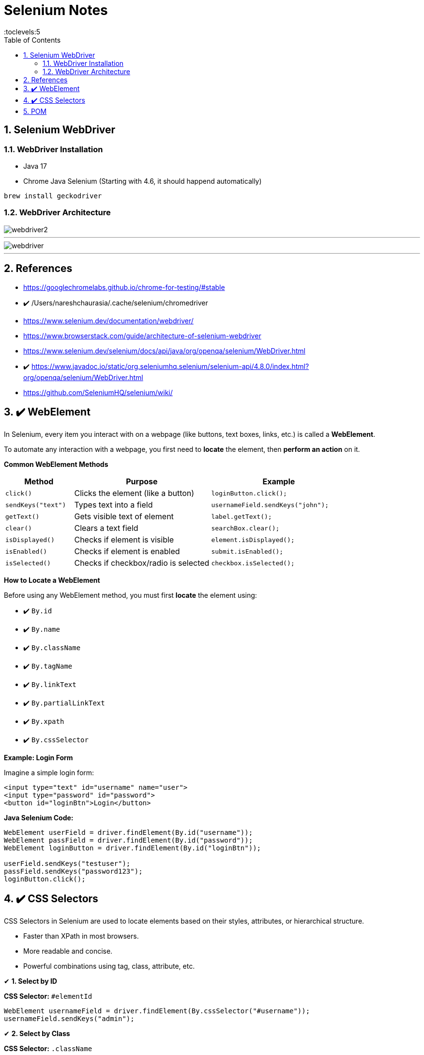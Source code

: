 = Selenium Notes
:toc: right
:toclevels:5
:sectnums:

== Selenium WebDriver

=== WebDriver Installation

- Java 17
- Chrome Java Selenium  (Starting with 4.6, it should happend automatically)


----
brew install geckodriver


----

=== WebDriver Architecture

image::webdriver2.png[]

---

image::webdriver.png[]

---



== References

- https://googlechromelabs.github.io/chrome-for-testing/#stable
- ✔️ /Users/nareshchaurasia/.cache/selenium/chromedriver
- https://www.selenium.dev/documentation/webdriver/
- https://www.browserstack.com/guide/architecture-of-selenium-webdriver
- https://www.selenium.dev/selenium/docs/api/java/org/openqa/selenium/WebDriver.html
- ✔️ https://www.javadoc.io/static/org.seleniumhq.selenium/selenium-api/4.8.0/index.html?org/openqa/selenium/WebDriver.html
- https://github.com/SeleniumHQ/selenium/wiki/

== ✔️ WebElement

In Selenium, every item you interact with on a webpage (like buttons, text boxes, links, etc.) is called a *WebElement*.

To automate any interaction with a webpage, you first need to *locate* the element, then *perform an action* on it.

*Common WebElement Methods*

[cols="1,2,2", options="header"]
|===
| Method
| Purpose
| Example

| `click()`
| Clicks the element (like a button)
| `loginButton.click();`

| `sendKeys("text")`
| Types text into a field
| `usernameField.sendKeys("john");`

| `getText()`
| Gets visible text of element
| `label.getText();`

| `clear()`
| Clears a text field
| `searchBox.clear();`

| `isDisplayed()`
| Checks if element is visible
| `element.isDisplayed();`

| `isEnabled()`
| Checks if element is enabled
| `submit.isEnabled();`

| `isSelected()`
| Checks if checkbox/radio is selected
| `checkbox.isSelected();`
|===

*How to Locate a WebElement*

Before using any WebElement method, you must first *locate* the element using:

* ✔️ `By.id`
* ✔️ `By.name`
* ✔️ `By.className`
* ✔️ `By.tagName`
* ✔️ `By.linkText`
* ✔️️ `By.partialLinkText`
* ✔️ `By.xpath`
* ✔️ `By.cssSelector`

*Example: Login Form*

Imagine a simple login form:

[source, html]
----
<input type="text" id="username" name="user">
<input type="password" id="password">
<button id="loginBtn">Login</button>
----

*Java Selenium Code:*

[source, java]
----
WebElement userField = driver.findElement(By.id("username"));
WebElement passField = driver.findElement(By.id("password"));
WebElement loginButton = driver.findElement(By.id("loginBtn"));

userField.sendKeys("testuser");
passField.sendKeys("password123");
loginButton.click();
----


################

== ✔️ CSS Selectors

CSS Selectors in Selenium are used to locate elements based on their styles, attributes, or hierarchical structure.


* Faster than XPath in most browsers.
* More readable and concise.
* Powerful combinations using tag, class, attribute, etc.

✔ *1. Select by ID*

*CSS Selector:* `#elementId`
[source,java]
----
WebElement usernameField = driver.findElement(By.cssSelector("#username"));
usernameField.sendKeys("admin");
----

✔ *2. Select by Class*

*CSS Selector:* `.className`
[source,java]
----
WebElement loginButton = driver.findElement(By.cssSelector(".login-button"));
loginButton.click();
----

✔ *3. Select by Tag and Attribute*

*CSS Selector:* `tagName[attribute='value']`
[source,java]
----
WebElement emailField = driver.findElement(By.cssSelector("input[type='email']"));
emailField.sendKeys("test@example.com");
----

*Practice Assignment*

Given the HTML:
[source,html]
----
<input id="username" class="input-field" type="text" name="user">
<input id="password" type="password" name="pass">
<button class="btn login-btn" type="submit">Login</button>
----

Write Selenium code to:

1. Select the username field.
+
[source,java]
----
WebElement userField = driver.findElement(By.cssSelector("#username"));
----

2. Select the button with class `login-btn`.
+
[source,java]
----
WebElement loginBtn = driver.findElement(By.cssSelector(".login-btn"));
----

3. Select input with name starting with `us`.
+
[source,java]
----
WebElement userInput = driver.findElement(By.cssSelector("input[name='user']"));
----

##############################################

== POM

Page Object Model (POM) is a design pattern in Selenium that creates an object repository for web elements. It helps improve code readability, reusability, and maintainability.


* Reduces code duplication
* Separates test logic from UI locators
* Makes maintenance easier if UI changes
* Enhances test scalability

---

image::pom.png[]

---



